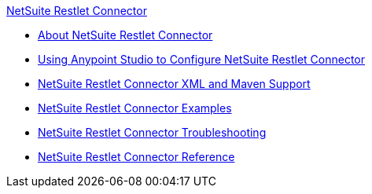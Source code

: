 .xref:index.adoc[NetSuite Restlet Connector]
* xref:index.adoc[About NetSuite Restlet Connector]
* xref:netsuite-restlet-studio-configure.adoc[Using Anypoint Studio to Configure NetSuite Restlet Connector]
* xref:netsuite-restlet-connector-xml-maven.adoc[NetSuite Restlet Connector XML and Maven Support]
* xref:netsuite-restlet-call-restlets-example.adoc[NetSuite Restlet Connector Examples]
* xref:netsuite-restlet-troubleshooting.adoc[NetSuite Restlet Connector Troubleshooting]
* xref:netsuite-restlet-connector-reference.adoc[NetSuite Restlet Connector Reference]
